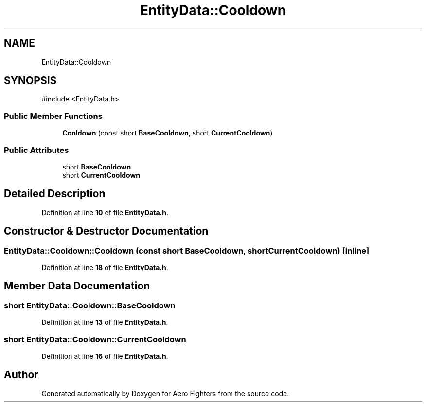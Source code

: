 .TH "EntityData::Cooldown" 3 "Version v0.1" "Aero Fighters" \" -*- nroff -*-
.ad l
.nh
.SH NAME
EntityData::Cooldown
.SH SYNOPSIS
.br
.PP
.PP
\fR#include <EntityData\&.h>\fP
.SS "Public Member Functions"

.in +1c
.ti -1c
.RI "\fBCooldown\fP (const short \fBBaseCooldown\fP, short \fBCurrentCooldown\fP)"
.br
.in -1c
.SS "Public Attributes"

.in +1c
.ti -1c
.RI "short \fBBaseCooldown\fP"
.br
.ti -1c
.RI "short \fBCurrentCooldown\fP"
.br
.in -1c
.SH "Detailed Description"
.PP 
Definition at line \fB10\fP of file \fBEntityData\&.h\fP\&.
.SH "Constructor & Destructor Documentation"
.PP 
.SS "EntityData::Cooldown::Cooldown (const short BaseCooldown, short CurrentCooldown)\fR [inline]\fP"

.PP
Definition at line \fB18\fP of file \fBEntityData\&.h\fP\&.
.SH "Member Data Documentation"
.PP 
.SS "short EntityData::Cooldown::BaseCooldown"

.PP
Definition at line \fB13\fP of file \fBEntityData\&.h\fP\&.
.SS "short EntityData::Cooldown::CurrentCooldown"

.PP
Definition at line \fB16\fP of file \fBEntityData\&.h\fP\&.

.SH "Author"
.PP 
Generated automatically by Doxygen for Aero Fighters from the source code\&.
